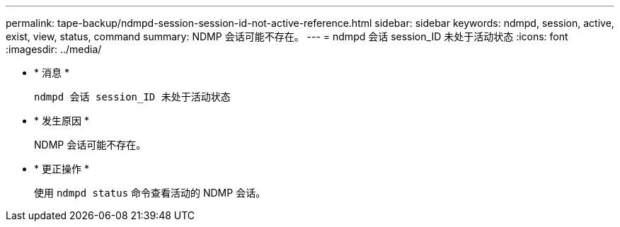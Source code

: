 ---
permalink: tape-backup/ndmpd-session-session-id-not-active-reference.html 
sidebar: sidebar 
keywords: ndmpd, session, active, exist, view, status, command 
summary: NDMP 会话可能不存在。 
---
= ndmpd 会话 session_ID 未处于活动状态
:icons: font
:imagesdir: ../media/


* * 消息 *
+
`ndmpd 会话 session_ID 未处于活动状态`

* * 发生原因 *
+
NDMP 会话可能不存在。

* * 更正操作 *
+
使用 `ndmpd status` 命令查看活动的 NDMP 会话。


